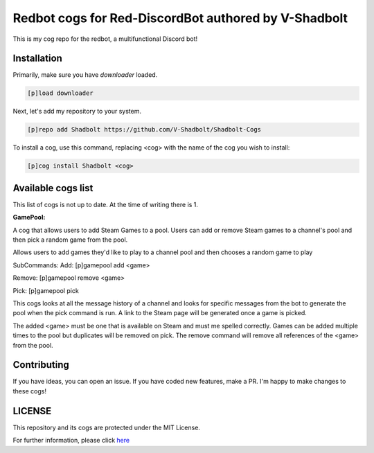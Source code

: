 ================================================
Redbot cogs for Red-DiscordBot authored by V-Shadbolt
================================================

This is my cog repo for the redbot, a multifunctional Discord bot!

------------
Installation
------------

Primarily, make sure you have `downloader` loaded.

.. code-block:: ini

    [p]load downloader

Next, let's add my repository to your system.

.. code-block:: ini

    [p]repo add Shadbolt https://github.com/V-Shadbolt/Shadbolt-Cogs

To install a cog, use this command, replacing <cog> with the name of the cog you wish to install:

.. code-block:: ini

    [p]cog install Shadbolt <cog>

-------------------
Available cogs list
-------------------

This list of cogs is not up to date. At the time of writing there is 1.

**GamePool:**

A cog that allows users to add Steam Games to a pool. Users can add or remove Steam games to a channel's pool and then pick a random game from the pool.

Allows users to add games they'd like to play to a channel pool and then chooses a random game to play

SubCommands: 
Add: [p]gamepool add <game>

Remove: [p]gamepool remove <game>

Pick: [p]gamepool pick

This cogs looks at all the message history of a channel and looks for specific messages from the bot to generate the pool when the pick command is run. A link to the Steam page will be generated once a game is picked.

The added <game> must be one that is available on Steam and must me spelled correctly. Games can be added multiple times to the pool but duplicates will be removed on pick.
The remove command will remove all references of the <game> from the pool.

------------
Contributing
------------

If you have ideas, you can open an issue. If you have coded new features, make a PR. I'm happy to make changes to these cogs!


-------
LICENSE
-------

This repository and its cogs are protected under the MIT License.

For further information, please click `here <https://github.com/V-Shadbolt/Shadbolt-Cogs/blob/main/LICENSE>`_